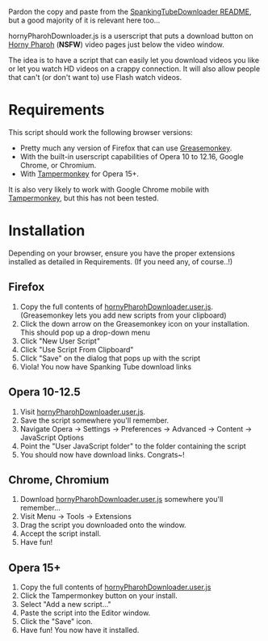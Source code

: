 Pardon the copy and paste from the [[https://github.com/thingywhat/spankingTubeDownloader.js][SpankingTubeDownloader README]], but
a good majority of it is relevant here too...

hornyPharohDownloader.js is a userscript that puts a download button
on [[http://www.hornypharaoh.com/][Horny Pharoh]] (*NSFW*) video pages just below the video window.

The idea is to have a script that can easily let you download videos
you like or let you watch HD videos on a crappy connection. It will
also allow people that can't (or don't want to) use Flash watch
videos.

* Requirements
This script should work the following browser versions:

- Pretty much any version of Firefox that can use [[https://addons.mozilla.org/en-US/firefox/addon/greasemonkey/][Greasemonkey]].
- With the built-in userscript capabilities of Opera 10 to 12.16,
  Google Chrome, or Chromium.
- With [[https://chrome.google.com/webstore/detail/tampermonkey/dhdgffkkebhmkfjojejmpbldmpobfkfo?hl=en][Tampermonkey]] for Opera 15+.

It is also very likely to work with Google Chrome mobile with
[[https://chrome.google.com/webstore/detail/tampermonkey/dhdgffkkebhmkfjojejmpbldmpobfkfo?hl=en][Tampermonkey]], but this has not been tested.

* Installation
Depending on your browser, ensure you have the proper extensions
installed as detailed in Requirements. (If you need any, of course..!)

** Firefox
1) Copy the full contents of [[https://raw.githubusercontent.com/thingywhat/hornyPharohDownloader.js/master/hornyPharohDownloader.user.js][hornyPharohDownloader.user.js]].
   (Greasemonkey lets you add new scripts from your clipboard)
2) Click the down arrow on the Greasemonkey icon on your
   installation. This should pop up a drop-down menu
3) Click "New User Script"
4) Click "Use Script From Clipboard"
5) Click "Save" on the dialog that pops up with the script
6) Viola! You now have Spanking Tube download links

** Opera 10-12.5
1) Visit [[https://raw.githubusercontent.com/thingywhat/hornyPharohDownloader.js/master/hornyPharohDownloader.user.js][hornyPharohDownloader.user.js]].
2) Save the script somewhere you'll remember.
3) Navigate Opera -> Settings -> Preferences -> Advanced -> Content ->
   JavaScript Options
4) Point the "User JavaScript folder" to the folder containing the
   script
5) You should now have download links. Congrats~!

** Chrome, Chromium
1) Download [[https://raw.githubusercontent.com/thingywhat/hornyPharohDownloader.js/master/hornyPharohDownloader.user.js][hornyPharohDownloader.user.js]] somewhere you'll remember...
2) Visit Menu -> Tools -> Extensions
3) Drag the script you downloaded onto the window.
4) Accept the script install.
5) Have fun!

** Opera 15+
1) Copy the full contents of [[https://raw.githubusercontent.com/thingywhat/hornyPharohDownloader.js/master/hornyPharohDownloader.user.js][hornyPharohDownloader.user.js]]
2) Click the Tampermonkey button on your install.
3) Select "Add a new script..."
4) Paste the script into the Editor window.
5) Click the "Save" icon.
6) Have fun! You now have it installed.
